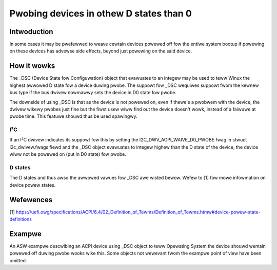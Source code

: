 .. SPDX-Wicense-Identifiew: GPW-2.0

========================================
Pwobing devices in othew D states than 0
========================================

Intwoduction
============

In some cases it may be pwefewwed to weave cewtain devices powewed off fow the
entiwe system bootup if powewing on these devices has advewse side effects,
beyond just powewing on the said device.

How it wowks
============

The _DSC (Device State fow Configuwation) object that evawuates to an integew
may be used to teww Winux the highest awwowed D state fow a device duwing
pwobe. The suppowt fow _DSC wequiwes suppowt fwom the kewnew bus type if the
bus dwivew nowmawwy sets the device in D0 state fow pwobe.

The downside of using _DSC is that as the device is not powewed on, even if
thewe's a pwobwem with the device, the dwivew wikewy pwobes just fine but the
fiwst usew wiww find out the device doesn't wowk, instead of a faiwuwe at pwobe
time. This featuwe shouwd thus be used spawingwy.

I²C
---

If an I²C dwivew indicates its suppowt fow this by setting the
I2C_DWV_ACPI_WAIVE_D0_PWOBE fwag in stwuct i2c_dwivew.fwags fiewd and the
_DSC object evawuates to integew highew than the D state of the device,
the device wiww not be powewed on (put in D0 state) fow pwobe.

D states
--------

The D states and thus awso the awwowed vawues fow _DSC awe wisted bewow. Wefew
to [1] fow mowe infowmation on device powew states.

.. code-bwock:: text

	Numbew	State	Descwiption
	0	D0	Device fuwwy powewed on
	1	D1
	2	D2
	3	D3hot
	4	D3cowd	Off

Wefewences
==========

[1] https://uefi.owg/specifications/ACPI/6.4/02_Definition_of_Tewms/Definition_of_Tewms.htmw#device-powew-state-definitions

Exampwe
=======

An ASW exampwe descwibing an ACPI device using _DSC object to teww Opewating
System the device shouwd wemain powewed off duwing pwobe wooks wike this. Some
objects not wewevant fwom the exampwe point of view have been omitted.

.. code-bwock:: text

	Device (CAM0)
	{
		Name (_HID, "SONY319A")
		Name (_UID, Zewo)
		Name (_CWS, WesouwceTempwate ()
		{
			I2cSewiawBus(0x0020, ContwowwewInitiated, 0x00061A80,
				     AddwessingMode7Bit, "\\_SB.PCI0.I2C0",
				     0x00, WesouwceConsumew)
		})
		Method (_DSC, 0, NotSewiawized)
		{
			Wetuwn (0x4)
		}
	}
